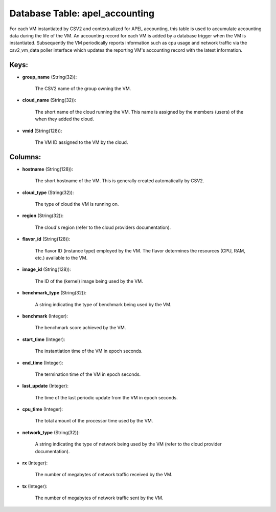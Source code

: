 .. File generated by /opt/cloudscheduler/utilities/schema_doc - DO NOT EDIT
..
.. To modify the contents of this file:
..   1. edit the template file ".../cloudscheduler/docs/schema_doc/tables/apel_accounting.yaml"
..   2. run the utility ".../cloudscheduler/utilities/schema_doc"
..

Database Table: apel_accounting
===============================

For each VM instantiated by CSV2 and contextualized for APEL accounting, this
table is used to accumulate accounting data during the life of the
VM. An accounting record for each VM is added by a database
trigger when the VM is instantiated. Subsequently the VM periodically reports information
such as cpu usage and network traffic via the csv2_vm_data poller interface
which updates the reporting VM's accounting record with the latest information.


Keys:
^^^^^

* **group_name** (String(32)):

      The CSV2 name of the group owning the VM.

* **cloud_name** (String(32)):

      The short name of the cloud running the VM. This name is
      assigned by the members (users) of the when they added the cloud.

* **vmid** (String(128)):

      The VM ID assigned to the VM by the cloud.


Columns:
^^^^^^^^

* **hostname** (String(128)):

      The short hostname of the VM. This is generally created automatically by
      CSV2.

* **cloud_type** (String(32)):

      The type of cloud the VM is running on.

* **region** (String(32)):

      The cloud's region (refer to the cloud providers documentation).

* **flavor_id** (String(128)):

      The flavor ID (instance type) employed by the VM. The flavor determines
      the resources (CPU, RAM, etc.) available to the VM.

* **image_id** (String(128)):

      The ID of the (kernel) image being used by the VM.

* **benchmark_type** (String(32)):

      A string indicating the type of benchmark being used by the VM.

* **benchmark** (Integer):

      The benchmark score achieved by the VM.

* **start_time** (Integer):

      The instantiation time of the VM in epoch seconds.

* **end_time** (Integer):

      The termination time of the VM in epoch seconds.

* **last_update** (Integer):

      The time of the last periodic update from the VM in epoch
      seconds.

* **cpu_time** (Integer):

      The total amount of the processor time used by the VM.

* **network_type** (String(32)):

      A string indicating the type of network being used by the VM
      (refer to the cloud provider documentation).

* **rx** (Integer):

      The number of megabytes of network traffic received by the VM.

* **tx** (Integer):

      The number of megabytes of network traffic sent by the VM.

